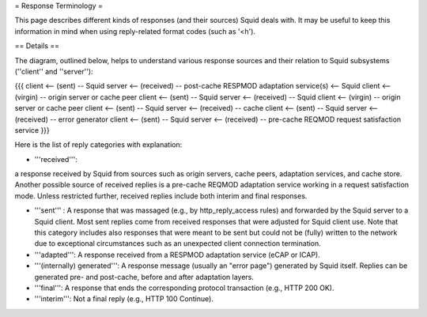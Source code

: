 = Response Terminology =

This page describes different kinds of responses (and their sources) Squid deals with. It may be useful to keep this information in mind when using reply-related format codes (such as '<h').

== Details ==

The diagram, outlined below, helps to understand various response sources and their relation to Squid subsystems (''client'' and ''server''):
 
{{{
client <-- (sent) -- Squid server <-- (received) -- post-cache RESPMOD adaptation service(s) <-- Squid client <-- (virgin) -- origin server or cache peer
client <-- (sent) -- Squid server <-- (received) -- Squid client <-- (virgin) -- origin server or cache peer
client <-- (sent) -- Squid server <-- (received) -- cache
client <-- (sent) -- Squid server <-- (received) -- error generator
client <-- (sent) -- Squid server <-- (received) -- pre-cache REQMOD request satisfaction service
}}}

Here is the list of reply categories with explanation:

* '''received''':
a response received by Squid from sources such as origin servers, cache peers, adaptation services, and cache store. Another possible source of received replies is a pre-cache REQMOD adaptation service working in a request satisfaction mode. Unless restricted further, received replies include both interim and final responses.

* '''sent''' : A response that was massaged (e.g., by http_reply_access rules) and forwarded by the Squid server to a Squid client. Most sent replies come from received responses that were adjusted for Squid client use. Note that this category includes also responses that were meant to be sent but could not be (fully) written to the network due to exceptional circumstances such as an unexpected client connection termination.

* '''adapted''': A response received from a RESPMOD adaptation service (eCAP or ICAP).

* '''(internally) generated''': A response message (usually an "error page") generated by Squid itself. Replies can be generated pre- and post-cache, before and after adaptation layers.

* '''final''': A response that ends the corresponding protocol transaction (e.g., HTTP 200 OK).

* '''interim''': Not a final reply (e.g., HTTP 100 Continue).
